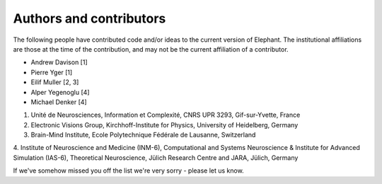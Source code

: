 ========================
Authors and contributors
========================

The following people have contributed code and/or ideas to the current version
of Elephant. The institutional affiliations are those at the time of the
contribution, and may not be the current affiliation of a contributor.

* Andrew Davison [1]
* Pierre Yger [1]
* Eilif Muller [2, 3]
* Alper Yegenoglu [4]
* Michael Denker [4]

1. Unité de Neurosciences, Information et Complexité, CNRS UPR 3293, Gif-sur-Yvette, France
2. Electronic Visions Group, Kirchhoff-Institute for Physics, University of Heidelberg, Germany
3. Brain-Mind Institute, Ecole Polytechnique Fédérale de Lausanne, Switzerland
4. Institute of Neuroscience and Medicine (INM-6), Computational and Systems Neuroscience & Institute for Advanced Simulation (IAS-6),
Theoretical Neuroscience, Jülich Research Centre and JARA, Jülich, Germany


If we've somehow missed you off the list we're very sorry - please let us know.
